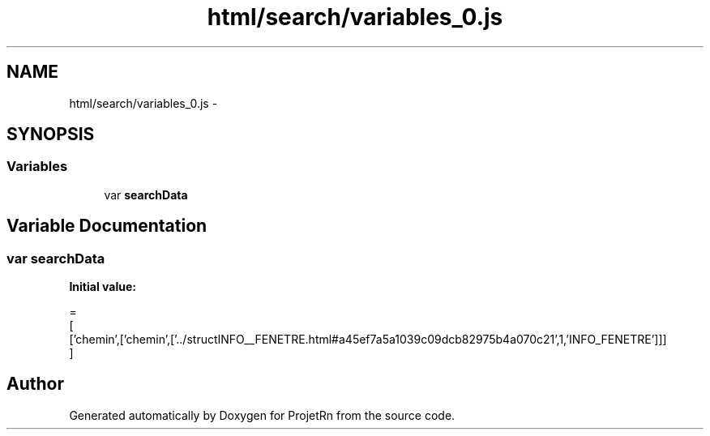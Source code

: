 .TH "html/search/variables_0.js" 3 "Fri May 25 2018" "ProjetRn" \" -*- nroff -*-
.ad l
.nh
.SH NAME
html/search/variables_0.js \- 
.SH SYNOPSIS
.br
.PP
.SS "Variables"

.in +1c
.ti -1c
.RI "var \fBsearchData\fP"
.br
.in -1c
.SH "Variable Documentation"
.PP 
.SS "var searchData"
\fBInitial value:\fP
.PP
.nf
=
[
  ['chemin',['chemin',['\&.\&./structINFO__FENETRE\&.html#a45ef7a5a1039c09dcb82975b4a070c21',1,'INFO_FENETRE']]]
]
.fi
.SH "Author"
.PP 
Generated automatically by Doxygen for ProjetRn from the source code\&.

